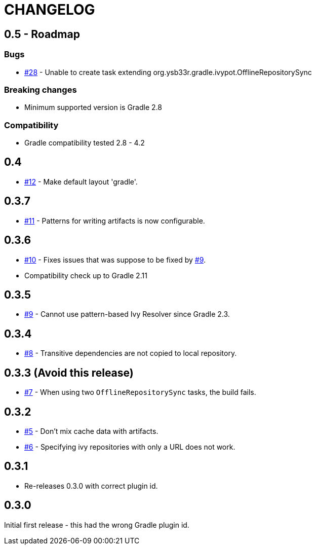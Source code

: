 = CHANGELOG
:issue: link:https://github.com/ysb33r/ivypot-gradle-plugin/issues/

== 0.5 - Roadmap

=== Bugs

* {issue}28[#28] - Unable to create task extending org.ysb33r.gradle.ivypot.OfflineRepositorySync

=== Breaking changes

* Minimum supported version is Gradle 2.8

=== Compatibility

* Gradle compatibility tested 2.8 - 4.2

== 0.4

* {issue}12[#12] - Make default layout 'gradle'.

== 0.3.7

* {issue}11[#11] - Patterns for writing artifacts is now configurable.

== 0.3.6

* {issue}10[#10] - Fixes issues that was suppose to be fixed by {issue}9[#9].
* Compatibility check up to Gradle 2.11

== 0.3.5

* {issue}9[#9] - Cannot use pattern-based Ivy Resolver since Gradle 2.3.

== 0.3.4

* {issue}8[#8] - Transitive dependencies are not copied to local repository.

== 0.3.3 (Avoid this release)

* {issue}7[#7] - When using two `OfflineRepositorySync` tasks, the build fails.

== 0.3.2

* {issue}5[#5] - Don't mix cache data with artifacts.
* {issue}6[#6] - Specifying ivy repositories with only a URL does not work.

== 0.3.1

* Re-releases 0.3.0 with correct plugin id.

== 0.3.0

Initial first release - this had the wrong Gradle plugin id.
